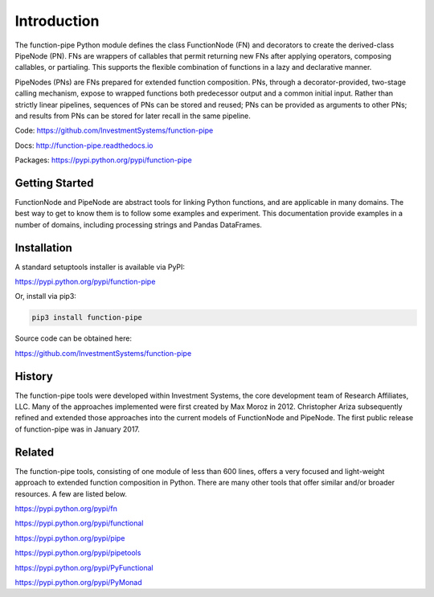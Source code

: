 

Introduction
==================================

The function-pipe Python module defines the class FunctionNode (FN) and decorators to create the derived-class PipeNode (PN). FNs are wrappers of callables that permit returning new FNs after applying operators, composing callables, or partialing. This supports the flexible combination of functions in a lazy and declarative manner.

PipeNodes (PNs) are FNs prepared for extended function composition. PNs, through a decorator-provided, two-stage calling mechanism, expose to wrapped functions both predecessor output and a common initial input. Rather than strictly linear pipelines, sequences of PNs can be stored and reused; PNs can be provided as arguments to other PNs; and results from PNs can be stored for later recall in the same pipeline.

Code: https://github.com/InvestmentSystems/function-pipe

Docs: http://function-pipe.readthedocs.io

Packages: https://pypi.python.org/pypi/function-pipe



Getting Started
----------------

FunctionNode and PipeNode are abstract tools for linking Python functions, and are applicable in many domains. The best way to get to know them is to follow some examples and experiment. This documentation provide examples in a number of domains, including processing strings and Pandas DataFrames.


Installation
------------------

A standard setuptools installer is available via PyPI:

https://pypi.python.org/pypi/function-pipe


Or, install via pip3:

.. code-block:: none

    pip3 install function-pipe


Source code can be obtained here:

https://github.com/InvestmentSystems/function-pipe


History
--------

The function-pipe tools were developed within Investment Systems, the core development team of Research Affiliates, LLC. Many of the approaches implemented were first created by Max Moroz in 2012. Christopher Ariza subsequently refined and extended those approaches into the current models of FunctionNode and PipeNode. The first public release of function-pipe was in January 2017.



Related
--------

The function-pipe tools, consisting of one module of less than 600 lines, offers a very focused and light-weight approach to extended function composition in Python. There are many other tools that offer similar and/or broader resources. A few are listed below.


https://pypi.python.org/pypi/fn

https://pypi.python.org/pypi/functional

https://pypi.python.org/pypi/pipe

https://pypi.python.org/pypi/pipetools

https://pypi.python.org/pypi/PyFunctional

https://pypi.python.org/pypi/PyMonad